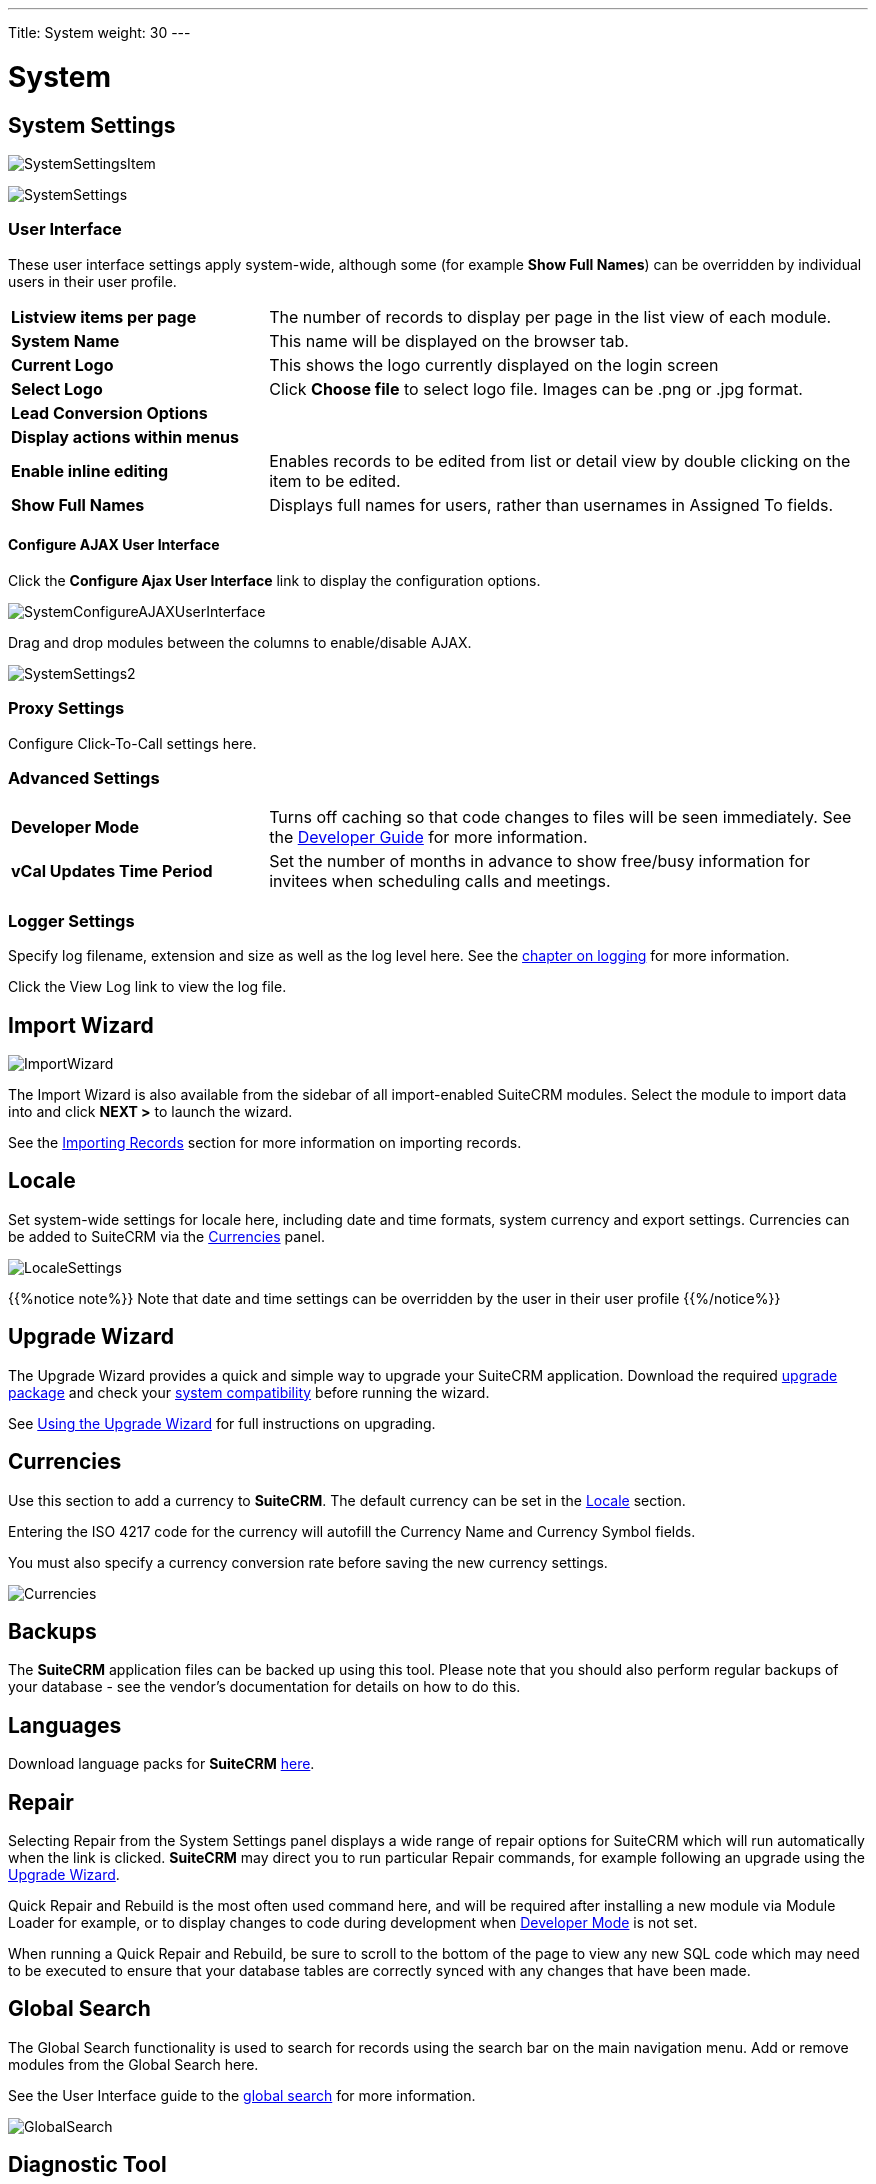 ---
Title: System
weight: 30
---

:experimental:   ////this is here to allow btn:[]syntax used below

:imagesdir: ./../../../images/en/admin

:toc:

= System

== System Settings

image:SystemSettingsItem.png[title = "System Settings"]

image:SystemSettings.png[title = "System Settings"]

=== User Interface

These user interface settings apply system-wide, although some (for example *Show Full Names*) 
can be overridden by individual users in their user profile.

[cols = "30, 70", frame = "none", grid = "none"]
|===
|*Listview items per page*| The number of records to display per page in the list 
view of each module.
|*System Name*|This name will be displayed on the browser tab.
|*Current Logo*|This shows the logo currently displayed on the login screen 
|*Select Logo*|Click btn:[Choose file] to select logo file. Images can be .png or .jpg format. 
|*Lead Conversion Options*|
|*Display actions within menus*|
|*Enable inline editing*|Enables records to be edited from list or detail view by double clicking 
on the item to be edited.
|*Show Full Names*|Displays full names for users, rather than usernames in Assigned To fields.
|===

==== Configure AJAX User Interface

Click the *Configure Ajax User Interface* link to display the configuration options.

image:SystemConfigureAJAXUserInterface.png[title = "Configure AJAX User Interface"]

Drag and drop modules between the columns to enable/disable AJAX.

image:SystemSettings2.png[title = "System Settings"]

=== Proxy Settings
Configure Click-To-Call settings here.

=== Advanced Settings

[cols = "30, 70", frame = "none", grid = "none"]
|===
|*Developer Mode*|Turns off caching so that code changes to files will be seen immediately.
See the link:../../../developer[Developer Guide] for more information.
|*vCal Updates Time Period*|Set the number of months in advance to show free/busy information
for invitees when scheduling calls and meetings.
|===

=== Logger Settings
Specify log filename, extension and size as well as the log level here.
See the link:../logging#logging-chapter[chapter on logging] for more information.

Click the View Log link to view the log file.

== Import Wizard

image:ImportWizard.png[title = "Import Wizard"]

The Import Wizard is also available from the sidebar of all import-enabled SuiteCRM modules. 
Select the module to import data into and click btn:[NEXT >] to launch the wizard.

See the link:../../../user/introduction/user-interface/#_importing_records[Importing Records]
section for more information on importing records.

== Locale

Set system-wide settings for locale here, including date and time formats, system currency and 
export settings. Currencies can be added to SuiteCRM via the <<Currencies>> panel.

image:LocaleSettings.png[title = "Locale Settings"]

{{%notice note%}} Note that date and time settings can be overridden by the user in their user profile
{{%/notice%}}

== Upgrade Wizard

The Upgrade Wizard provides a quick and simple way to upgrade your SuiteCRM application.
Download the required https://suitecrm.com/upgrade-suitecrm/[upgrade package] and check your 
link:../../compatibility-matrix/[system compatibility] before running
the wizard.

See link:../../installation-guide/using-the-upgrade-wizard/[Using the Upgrade Wizard] for full instructions 
on upgrading.

== Currencies

Use this section to add a currency to *SuiteCRM*. The default currency can be set in the <<Locale>> section.

Entering the ISO 4217 code for the currency will autofill the Currency Name and Currency Symbol fields.

You must also specify a currency conversion rate before saving the new currency settings.

image:Currencies.png[title = "Add Currency"]

== Backups

The *SuiteCRM* application files can be backed up using this tool. Please note that you should also 
perform regular backups of your database - see the vendor's documentation for details on how to do this.

== Languages

Download language packs for *SuiteCRM* https://crowdin.com/project/suitecrmtranslations[here].

== Repair

Selecting Repair from the System Settings panel displays a wide range of repair options
for SuiteCRM which will run automatically when the link is clicked. *SuiteCRM* may direct you to 
run particular Repair commands, for example following an upgrade using the <<Upgrade Wizard>>.

Quick Repair and Rebuild is the most often used command here, and will be required after
installing a new module via Module Loader for example, or to display changes to code 
during development when <<Advanced Settings, Developer Mode>> is not set.

When running a Quick Repair and Rebuild, be sure to scroll to the bottom of the page to view any
new SQL code which may need to be executed to ensure that your database tables are correctly
synced with any changes that have been made.

== Global Search

The Global Search functionality is used to search for records using the search bar on the main 
navigation menu.
Add or remove modules from the Global Search here.

See the User Interface guide to the link:../../user/introduction/user-interface[global search] 
for more information.

image:GlobalSearch.png[title = "Global Search"]

== Diagnostic Tool

The diagnostic tool allows you to gather system configuration information which can be downloaded via 
a .zip file for analysis.  

image:DiagnosticTool.png[title = "Diagnostic Tool"]

[cols = "30, 70", frame = "none", grid = "none"]
|===
|*SuiteCRM config.php*|Includes a copy of the config.php file from the SuiteCRM root directory. 
This contains many of the system settings options such as date formats, currency information, 
password configuration alongside configuration details such as database settings and SuiteCRM 
version
|*SuiteCRM Custom directory*|Includes a copy of the custom directory, which contains any field or 
layout customisations made, either through Studio or via code.
|*phpinfo()*|Includes the output of the phpinfo() function, containing information about the php
configuration on the server
|*MySQL - Configuration Table Dumps*|Includes a folder MySQL/Table Dumps in the diagnostic zip file with an html
file for each configuration table in SuiteCRM. Each file contains field definitions (field names, data types etc),
indexes (name, type and fields in the index) and data from the relevant table.
|*MySQL - All Tables Schema*|Includes the file MySQL/TableSchema/TableSchema.html with two sections for each table in SuiteCRM-
field definitions (table name, data types etc) and indexes (name, type and fields in the index)
|*MySQL - General information*|Includes a file MySQL/MySQL-General-info.html containing database information such as version number
and character sets
|===

Select the information you require and click btn:[Execute Diagnostic]

image:DiagnosticTool2.png[title = "Diagnostic Tool output"]

Once complete, click the link to download the zipped diagnostic file.

== Connectors

== Themes

Set the default system theme and which other themes are available for users to select here.

== Scheduler

See link:../../../blog/scheduler-jobs/[Scheduler Jobs in SuiteCRM in Linux - the Definitive Guide]
 for an in-depth guide to setting up and managing scheduled jobs in Linux.

== Activity Streams

By default the Activity Stream dashlet displays recent updates for the Opportunities, Contacts, Leads and Cases modules. 

The Activity Stream admin panel allows you to configure what is displayed on the activity feed and which features are available to users.

image:SystemActivityStreams.png[title = "Configure Activity Stream"]

[cols = "40, 60", frame = "none", grid = "none"]
|===
|*Enable MyActivity Stream Dashlet:*|Enables/disables the Activity Stream dashlet for all users
|*Activate Feeds For:*|Select the modules to display activity for
|*Activate User Feed:*|Allows users to enter messages in the status update field for broadcast to all users
|===

Please see the link:../../../../user/introduction/user-interface#_activity_streams[user interface guide] for further information on how to use the Activity Stream.


== OAuth Keys




